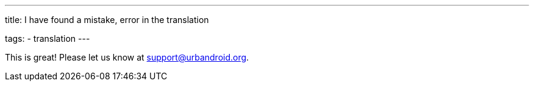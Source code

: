 ---
title: I have found a mistake, error in the translation

tags:
  - translation
---

This is great! Please let us know at support@urbandroid.org.